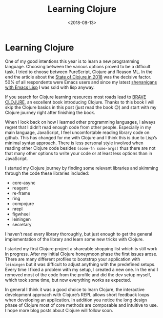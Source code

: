 #+TITLE: Learning Clojure
#+DATE: <2018-08-13>
#+CONTENT-TYPE: blog
* Learning Clojure
One of my good intentions this year is to learn a new programming language. Choosing between the various options proved to be a difficult task. I tried to choose between PureScript, Clojure and Reason ML. In the end the article about the [[http://blog.cognitect.com/blog/2017/1/31/clojure-2018-results][State of Clojure in 2018]] was the decisive factor. 50% of all respondents were Emacs users and since my latest [[https://github.com/rollacaster/elcontext][shenanigans with Emacs Lisp]] I was sold with lisp anyway.

If you search for Clojure learning resources most roads lead to [[https://www.braveclojure.com/][BRAVE CLOJURE]], an excellent book introducing Clojure. Thanks to this book I will skip the Clojure basics in this post (just read the book 😉) and start with my Clojure journey right after finishing the book.

When I look back on how I learned other programming languages, I always regret that I didn’t read enough code from other people. Especially in my main language, JavaScript, I feel uncomfortable reading library code on github. This has changed for me with Clojure and I think this is due to Lisp’s minimal syntax approach. There is less personal style involved when reading other Clojure code besides =(some-fn some-args)= thus there are not that many other options to write your code or at least less options than in JavaScript.

I started my Clojure journey by finding some relevant libraries and skimming through the code these libraries included:

- core-async
- reagent
- re-frame
- ring
- compojure
- nrepl
- figwheel
- leiningen
- secretary

I haven’t read every library thoroughly, but just enough to get the general implementation of the library and learn some new tricks with Clojure.

I started my first Clojure project a shareable shopping list which is still work in progress. After my initial Clojure honeymoon phase the first issues arose. There are many different profiles to bootstrap your application with =leiningen= but it was difficult to adjust anything with the predefined setups. Every time I fixed a problem with my setup, I created a new one. In the end I removed most of the code from the profile and did the dev setup myself, which took some time, but now everything works as expected.

In general I think it was a good choice to learn Clojure, the interactive development approach with Clojure’s REPL allows short feedback loops when developing an application. In addition you notice the long design phase of Clojure most of core methods are composable and intuitive to use. I hope more blog posts about Clojure will follow soon.
